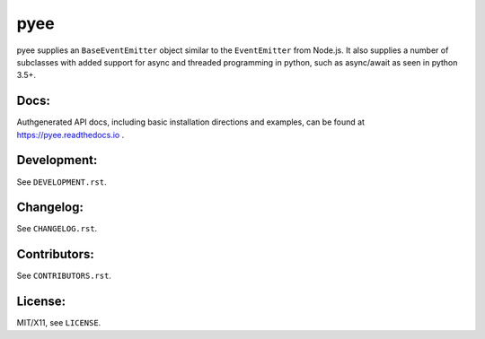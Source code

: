 pyee
====

.. image:: https://travis-ci.org/jfhbrook/pyee.png
   :target: https://travis-ci.org/jfhbrook/pyee
.. image:: https://readthedocs.org/projects/pyee/badge/?version=latest
   :target: https://pyee.readthedocs.io

pyee supplies an ``BaseEventEmitter`` object similar to the ``EventEmitter``
from Node.js. It also supplies a number of subclasses with added support for
async and threaded programming in python, such as async/await as seen in
python 3.5+.

Docs:
-----

Authgenerated API docs, including basic installation directions and examples,
can be found at https://pyee.readthedocs.io .

Development:
------------

See ``DEVELOPMENT.rst``.

Changelog:
----------

See ``CHANGELOG.rst``.

Contributors:
-------------

See ``CONTRIBUTORS.rst``.

License:
--------

MIT/X11, see ``LICENSE``.
